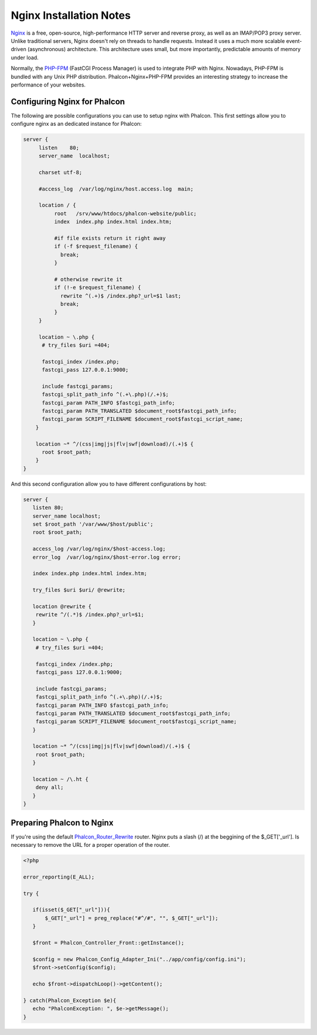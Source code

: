Nginx Installation Notes
========================
`Nginx <http://wiki.nginx.org/Main>`_ is a free, open-source, high-performance HTTP server and reverse proxy, as well as an IMAP/POP3 proxy server. Unlike traditional servers, Nginx doesn't rely on threads to handle requests. Instead it uses a much more scalable event-driven (asynchronous) architecture. This architecture uses small, but more importantly, predictable amounts of memory under load. 

Normally, the `PHP-FPM <http://php-fpm.org/>`_ (FastCGI Process Manager) is used to integrate PHP with Nginx. Nowadays, PHP-FPM is bundled with any Unix PHP distribution. Phalcon+Nginx+PHP-FPM provides an interesting strategy to increase the performance of your websites. 

Configuring Nginx for Phalcon
-----------------------------
The following are possible configurations you can use to setup nginx with Phalcon. This first settings allow you to configure nginx as an dedicated instance for Phalcon: 

.. code-block:: nginx

    server {
         listen    80;
         server_name  localhost;
    
         charset utf-8;
    
         #access_log  /var/log/nginx/host.access.log  main;
    
         location / {
              root   /srv/www/htdocs/phalcon-website/public;
              index  index.php index.html index.htm;
    
              #if file exists return it right away
              if (-f $request_filename) {
                break;
              }
    
              # otherwise rewrite it
              if (!-e $request_filename) {
                rewrite ^(.+)$ /index.php?_url=$1 last;
                break;
              }
         }
    
         location ~ \.php {
          # try_files $uri =404;
    
          fastcgi_index /index.php;
          fastcgi_pass 127.0.0.1:9000;
    
          include fastcgi_params;
          fastcgi_split_path_info ^(.+\.php)(/.+)$;
          fastcgi_param PATH_INFO $fastcgi_path_info;
          fastcgi_param PATH_TRANSLATED $document_root$fastcgi_path_info;
          fastcgi_param SCRIPT_FILENAME $document_root$fastcgi_script_name;
        }
    
        location ~* ^/(css|img|js|flv|swf|download)/(.+)$ {
          root $root_path;
        }
    }
    

And this second configuration allow you to have different configurations by host:

.. code-block:: nginx
    
    server {
       listen 80;
       server_name localhost;
       set $root_path '/var/www/$host/public';
       root $root_path;
    
       access_log /var/log/nginx/$host-access.log;
       error_log  /var/log/nginx/$host-error.log error;
    
       index index.php index.html index.htm;
    
       try_files $uri $uri/ @rewrite;
    
       location @rewrite {
        rewrite ^/(.*)$ /index.php?_url=$1;
       }
    
       location ~ \.php {
        # try_files $uri =404;
    
        fastcgi_index /index.php;
        fastcgi_pass 127.0.0.1:9000;
    
        include fastcgi_params;
        fastcgi_split_path_info ^(.+\.php)(/.+)$;
        fastcgi_param PATH_INFO $fastcgi_path_info;
        fastcgi_param PATH_TRANSLATED $document_root$fastcgi_path_info;
        fastcgi_param SCRIPT_FILENAME $document_root$fastcgi_script_name;
       }
    
       location ~* ^/(css|img|js|flv|swf|download)/(.+)$ {
        root $root_path;
       }
    
       location ~ /\.ht {
        deny all;
       }
    }
    
Preparing Phalcon to Nginx
--------------------------
If you're using the default `Phalcon_Router_Rewrite <../api/Phalcon_Router_Rewrite.html>`_ router. Nginx puts a slash (/) at the beggining of the $_GET['_url']. Is necessary to remove the URL for a proper operation of the router. 

.. code-block:: php

    <?php
    
    error_reporting(E_ALL);
    
    try {
    
       if(isset($_GET["_url"])){
           $_GET["_url"] = preg_replace("#^/#", "", $_GET["_url"]);
       }
    
       $front = Phalcon_Controller_Front::getInstance();
    
       $config = new Phalcon_Config_Adapter_Ini("../app/config/config.ini");
       $front->setConfig($config);
    
       echo $front->dispatchLoop()->getContent();
    
    } catch(Phalcon_Exception $e){
       echo "PhalconException: ", $e->getMessage();
    }

